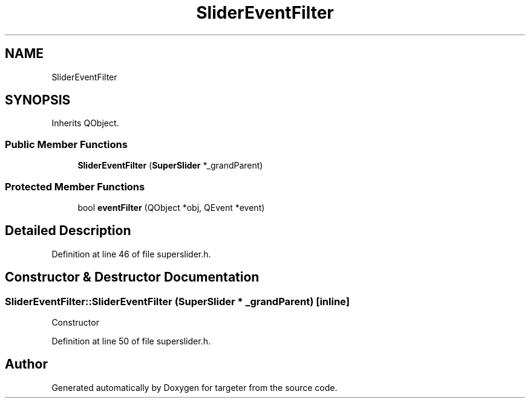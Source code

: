 .TH "SliderEventFilter" 3 "Fri Mar 17 2017" "Version 1" "targeter" \" -*- nroff -*-
.ad l
.nh
.SH NAME
SliderEventFilter
.SH SYNOPSIS
.br
.PP
.PP
Inherits QObject\&.
.SS "Public Member Functions"

.in +1c
.ti -1c
.RI "\fBSliderEventFilter\fP (\fBSuperSlider\fP *_grandParent)"
.br
.in -1c
.SS "Protected Member Functions"

.in +1c
.ti -1c
.RI "bool \fBeventFilter\fP (QObject *obj, QEvent *event)"
.br
.in -1c
.SH "Detailed Description"
.PP 
Definition at line 46 of file superslider\&.h\&.
.SH "Constructor & Destructor Documentation"
.PP 
.SS "SliderEventFilter::SliderEventFilter (\fBSuperSlider\fP * _grandParent)\fC [inline]\fP"
Constructor 
.PP
Definition at line 50 of file superslider\&.h\&.

.SH "Author"
.PP 
Generated automatically by Doxygen for targeter from the source code\&.
